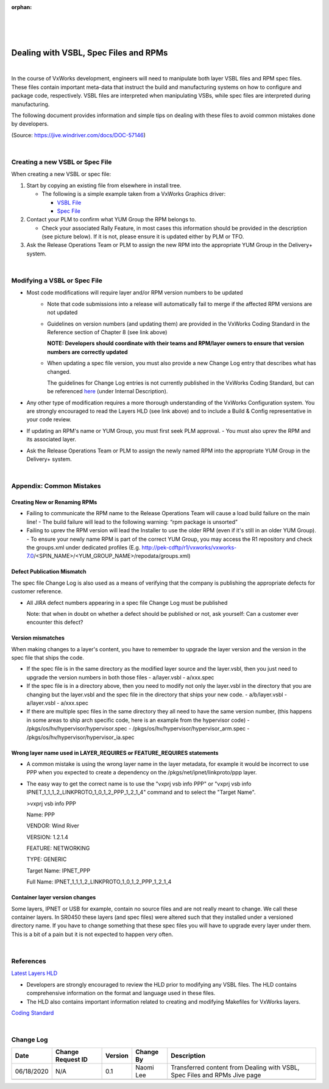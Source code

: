 :orphan:
|
|
|

========================================
Dealing with VSBL, Spec Files and RPMs 
========================================

|

In the course of VxWorks development, engineers will need to manipulate both layer VSBL files and RPM spec files.  These files contain important meta-data that instruct the build and manufacturing systems on how to configure and package code, respectively.  VSBL files are interpreted when manipulating VSBs, while spec files are interpreted during manufacturing.  

The following document provides information and simple tips on dealing with these files to avoid common mistakes done by developers.

(Source: https://jive.windriver.com/docs/DOC-57146)

|

**Creating a new VSBL or Spec File**
--------------------------------------

When creating a new VSBL or spec file:

#. Start by copying an existing file from elsewhere in install tree.

   - The following is a simple example taken from a VxWorks Graphics driver:

     - `VSBL File <http://vxgit.wrs.com/projects/VX7/repos/vxworks/browse/vxworks-7/pkgs/ui/fbdev/fslipu/layer.vsbl>`_
     - `Spec File <http://vxgit.wrs.com/projects/VX7/repos/vxworks/browse/vxworks-7/pkgs/ui/fbdev/fslipu/fslipu.spec>`_

#. Contact your PLM to confirm what YUM Group the RPM belongs to. 

   - Check your associated Rally Feature, in most cases this information should be provided in the description (see picture below).  If it is not, please ensure it is updated either by PLM or TFO.

#. Ask the Release Operations Team or PLM to assign the new RPM into the appropriate YUM Group in the Delivery+ system.

|

**Modifying a VSBL or Spec File**
----------------------------------
- Most code modifications will require layer and/or RPM version numbers to be updated
   -  Note that code submissions into a release will automatically fail to merge if the affected RPM versions are not updated
   -  Guidelines on version numbers (and updating them) are provided in the VxWorks Coding Standard in the Reference section of Chapter 8 (see link above)

      **NOTE:  Developers should coordinate with their teams and RPM/layer owners to ensure that version numbers are correctly updated**
   
   -  When updating a spec file version, you must also provide a new Change Log entry that describes what has changed.

      The guidelines for Change Log entries is not currently published in the VxWorks Coding Standard, but can be referenced `here <https://jira.wrs.com:8443/projects/VXWCS/issues/VXWCS-21>`_ (under Internal Description).

- Any other type of modification requires a more thorough understanding of the VxWorks Configuration system.  You are strongly encouraged to read the Layers HLD (see link above) and to include a Build & Config representative in your code review.

- If updating an RPM's name or YUM Group, you must first seek PLM approval.  
  -  You must also uprev the RPM and its associated layer.

- Ask the Release Operations Team or PLM to assign the newly named RPM into the appropriate YUM Group in the Delivery+ system.

|

**Appendix:  Common Mistakes**
--------------------------------

**Creating New or Renaming RPMs**
```````````````````````````````````

- Failing to communicate the RPM name to the Release Operations Team will cause a load build failure on the main line!
  -  The build failure will lead to the following warning: “rpm package is unsorted”
- Failing to uprev the RPM version will lead the Installer to use the older RPM (even if it's still in an older YUM Group).
  -  To ensure your newly name RPM is part of the correct YUM Group, you may access the R1 repository and check the groups.xml under dedicated profiles  (E.g. http://pek-cdftp/r1/vxworks/vxworks-7.0/<SPIN_NAME>/<YUM_GROUP_NAME>/repodata/groups.xml)
	 
**Defect Publication Mismatch**
```````````````````````````````````

The spec file Change Log is also used as a means of verifying that the company is publishing the appropriate defects for customer reference.

- All JIRA defect numbers appearing in a spec file Change Log must be published
    
  Note: that when in doubt on whether a defect should be published or not, ask yourself: Can a customer ever encounter this defect?
  

**Version mismatches**
```````````````````````````````````

When making changes to a layer's content, you have to remember to upgrade the layer version and the version in the spec file that ships the code.

- If the spec file is in the same directory as the modified layer source and the layer.vsbl, then you just need to upgrade the version numbers in both those files
  - a/layer.vsbl
  - a/xxx.spec
- If the spec file is in a directory above, then you need to modify not only the layer.vsbl in the directory that you are changing but the layer.vsbl and the spec file in the directory that ships your new code.
  - a/b/layer.vsbl
  - a/layer.vsbl
  - a/xxx.spec
- If there are multiple spec files in the same directory they all need to have the same version number, (this happens in some areas to ship arch specific code, here is an example from the hypervisor code)
  - /pkgs/os/hv/hypervisor/hypervisor.spec
  - /pkgs/os/hv/hypervisor/hypervisor_arm.spec
  - /pkgs/os/hv/hypervisor/hypervisor_ia.spec
  
**Wrong layer name used in LAYER_REQUIRES or FEATURE_REQUIRES statements**
```````````````````````````````````````````````````````````````````````````

- A common mistake is using the wrong layer name in the layer metadata, for example it would be incorrect to use PPP when you expected to create a dependency on the /pkgs/net/ipnet/linkproto/ppp layer.
   
- The easy way to get the correct name is to use the "vxprj vsb info PPP" or "vxprj vsb info IPNET_1_1_1_2_LINKPROTO_1_0_1_2_PPP_1_2_1_4" command and to select the "Target Name".
    
  >vxprj vsb info PPP

  Name:                     PPP
	
  VENDOR:                   Wind River
	
  VERSION:                  1.2.1.4
	
  FEATURE:                  NETWORKING
	
  TYPE:                     GENERIC
	
  Target Name:              IPNET_PPP
	
  Full Name:                IPNET_1_1_1_2_LINKPROTO_1_0_1_2_PPP_1_2_1_4
  

**Container layer version changes**
```````````````````````````````````

Some layers, IPNET or USB for example, contain no source files and are not really meant to change.  We call these container layers.  In SR0450 these layers (and spec files) were altered such that they installed under a versioned directory name. If you have to change something that these spec files you will have to upgrade every layer under them. This is a bit of a pain but it is not expected to happen very often.

|

**References**
--------------
`Latest Layers HLD <./VSBLayerHLDv1 28.doc>`_

- Developers are strongly encouraged to review the HLD prior to modifying any VSBL files.  The HLD contains comprehensive information on the format and language used in these files.
- The HLD also contains important information related to creating and modifying Makefiles for VxWorks layers.

`Coding Standard <./WindRiverVxWorksCodingStandard.pdf>`_


|

**Change Log**
--------------

+--------------+------------------------+---------------+-------------------------+-------------------------------------------------------------------------------------+
| **Date**     | **Change Request ID**  | **Version**   | **Change By**           | **Description**                                                                     |
+--------------+------------------------+---------------+-------------------------+-------------------------------------------------------------------------------------+
| 06/18/2020   | N/A                    | 0.1           | Naomi Lee               | Transferred content from Dealing with VSBL, Spec Files and RPMs Jive page           |
+--------------+------------------------+---------------+-------------------------+-------------------------------------------------------------------------------------+
|              |                        |               |                         |                                                                                     |
+--------------+------------------------+---------------+-------------------------+-------------------------------------------------------------------------------------+